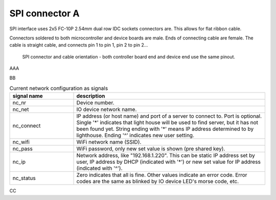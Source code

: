 SPI connector A
==================================

SPI interface uses 2x5 FC-10P 2.54mm dual row IDC sockets connectors are. This allows for flat ribbon cable.

Connectors soldered to both microcontroller and device boards are male.
Ends of connecting cable are female. The cable is straight cable, and connects pin 1 to pin 1, pin 2 to pin 2...


.. figure:: pics/spi-connector-and-cable.png

   SPI connector and cable orientation - both controller board end and device end use the same pinout. 

AAA

.. list-table:: Connector pinout,
  :widths: 20 20 60
  :header-rows: 1

  * - pin number
    - pin name
    - description
  * - 1
    - GND
    - Ground.
  * - 2
    - V
    - 3.3V 
    - SPI operating voltage, typically 3.3V. Controller board powers the device.
  * - 3
    - 5V
    - Controller board powers the device.
  * - 4
    - NC
    - Not connected, used to avoid connecting wrong cable. Box header pin should be cut, and cable plugged for this pin.
  * - 5
    - SCLK
    - SPI clock from controller (master) to device (slave). 
  * - 6
    - MOSI
    - Data from controller to device, master out/slave in. 
  * - 7
    - MISO
    - Data from device to controller, master in/slave out. 
  * - 8
    - SS
    - Chip select, activates SPI device. This signal is inverted, the device is activated when this is 0V and deactivated when 3.3V.

BB

.. list-table:: Current network configuration as signals
  :widths: 25 75
  :header-rows: 1

  * - signal name
    - description
  * - nc_nr
    - Device number.
  * - nc_net
    - IO device network name.
  * - nc_connect
    - IP address (or host name) and port of a server to connect to. Port is optional. Single '*' indicates that 
      light house will be used to find server, but it has not been found yet. String ending with
      '*' means IP address determined to by lighthouse. Ending '^' indicates new user setting.
  * - nc_wifi
    - WiFi network name (SSID).
  * - nc_pass
    - WiFi password, only new set value is shown (pre shared key).
  * - nc_ip
    - Network address, like "192.168.1.220". This can be static IP address set by user,
      IP address by DHCP (indicated with '*') or new set value for IP address (indicated with  '^').
  * - nc_status
    - Zero indicates that all is fine. Other values indicate an error code. Error codes are the same as 
      blinked by IO device LED's morse code, etc. 


CC
